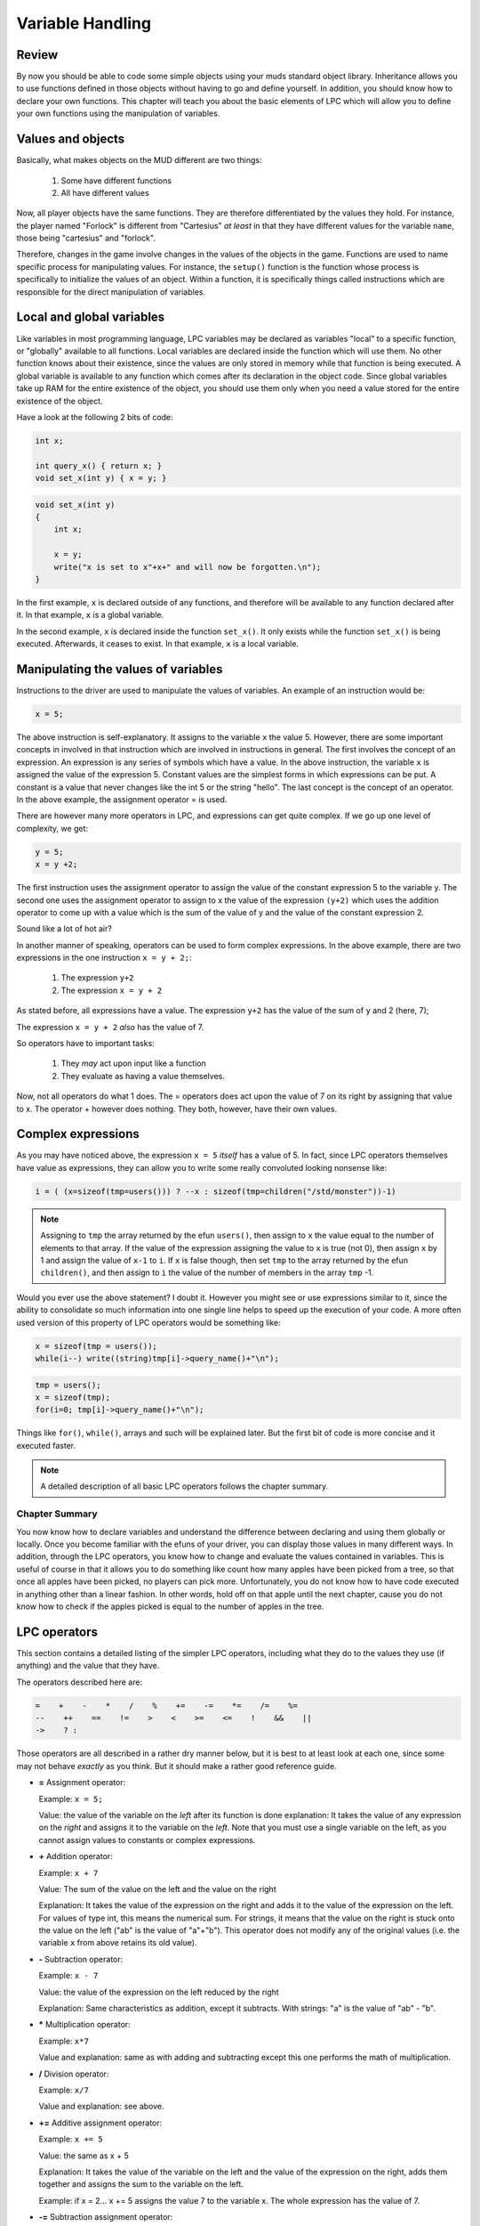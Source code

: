 #################
Variable Handling
#################

Review
======

By now you should be able to code some simple objects using your muds standard
object library.  Inheritance allows you to use functions defined in those
objects without having to go and define yourself.  In addition,
you should know how to declare your own functions.  This
chapter will teach you about the basic elements of LPC which will allow you to
define your own functions using the manipulation of variables.

Values and objects
==================

Basically, what makes objects on the MUD different are two things:

   1. Some have different functions
   2. All have different values

Now, all player objects have the same functions.  They are therefore
differentiated by the values they hold.  For instance, the player
named "Forlock" is different from "Cartesius" *at least* in that they
have different values for the variable ``name``, those being
"cartesius" and "forlock".

Therefore, changes in the game involve changes in the values of the objects
in the game. Functions are used to name specific process for manipulating
values.  For instance, the ``setup()`` function is the function whose
process is specifically to initialize the values of an object.
Within a function, it is specifically things called instructions which are
responsible for the direct manipulation of variables.

Local and global variables
==========================

Like variables in most programming language, LPC variables may be declared
as variables "local" to a specific function, or "globally" available
to all functions. Local variables are declared inside the function which
will use them.  No other function knows about their existence, since
the values are only stored in memory while that function is being executed.
A global variable is available to any function which comes after its
declaration in the object code. Since global variables take up RAM for
the entire existence of the object, you should use them only when
you need a value stored for the entire existence of the object.

Have a look at the following 2 bits of code:

.. code-block:: c

   int x;

   int query_x() { return x; }
   void set_x(int y) { x = y; }

.. code-block:: c

   void set_x(int y) 
   {
       int x;

       x = y;
       write("x is set to x"+x+" and will now be forgotten.\n");
   }

In the first example, ``x`` is declared outside of any functions, and therefore
will be available to any function declared after it.  In that example,
``x`` is a global variable.

In the second example, ``x`` is declared inside the function ``set_x()``.  It
only exists while the function ``set_x()`` is being executed. Afterwards,
it ceases to exist. In that example, ``x`` is a local variable.

Manipulating the values of variables
====================================

Instructions to the driver are used to manipulate the values of variables.
An example of an instruction would be:

.. code-block:: c

   x = 5;

The above instruction is self-explanatory.  It assigns to the variable
``x`` the value 5. However, there are some important concepts in involved
in that instruction which are involved in instructions in general.
The first involves the concept of an expression. An expression is
any series of symbols which have a value.  In the above instruction,
the variable ``x`` is assigned the value of the expression 5.  Constant
values are the simplest forms in which expressions can be put.  A constant
is a value that never changes like the int 5 or the string "hello".
The last concept is the concept of an operator.  In the above example,
the assignment operator = is used.

There are however many more operators in LPC, and expressions can get
quite complex.  If we go up one level of complexity, we get:

.. code-block:: c

   y = 5;
   x = y +2;

The first instruction uses the assignment operator to assign the value
of the constant expression 5 to the variable y.  The second one
uses the assignment operator to assign to x the value of the expression
``(y+2)`` which uses the addition operator to come up with a value which
is the sum of the value of y and the value of the constant expression 2.

Sound like a lot of hot air?

In another manner of speaking, operators can be used to form complex
expressions. In the above example, there are two expressions in the
one instruction ``x = y + 2;``:

    1. The expression ``y+2``
    2. The expression ``x = y + 2``

As stated before, all expressions have a value.  The expression
``y+2`` has the value of the sum of ``y`` and 2 (here, 7);

The expression ``x = y + 2`` *also* has the value of 7.

So operators have to important tasks:

    1. They *may* act upon input like a function
    2. They evaluate as having a value themselves.

Now, not all operators do what 1 does.  The = operators does act upon
the value of 7 on its right by assigning that value to x.  The operator
+ however does nothing.  They both, however, have their own values.

Complex expressions
===================

As you may have noticed above, the expression ``x = 5`` *itself* has a value
of 5.  In fact, since LPC operators themselves have value as expressions,
they can allow you to write some really convoluted looking nonsense like:

.. code-block:: c

   i = ( (x=sizeof(tmp=users())) ? --x : sizeof(tmp=children("/std/monster"))-1)

.. note::

    Assigning to ``tmp`` the array returned by the efun ``users()``, then assign to ``x``
    the value equal to the number of elements to that array.  If the value
    of the expression assigning the value to ``x`` is true (not 0), then assign
    ``x`` by 1 and assign the value of ``x-1`` to ``i``.  If ``x`` is false though,
    then set ``tmp`` to the array returned by the efun ``children()``, and then
    assign to ``i`` the value of the number of members in the array ``tmp`` -1.

Would you ever use the above statement? I doubt it.  However you might
see or use expressions similar to it, since the ability to consolidate
so much information into one single line helps to speed up the execution of
your code.  A more often used version of this property of LPC operators
would be something like:

.. code-block:: c

    x = sizeof(tmp = users());
    while(i--) write((string)tmp[i]->query_name()+"\n");

.. code-block:: c

    tmp = users();
    x = sizeof(tmp);
    for(i=0; tmp[i]->query_name()+"\n");

Things like ``for()``, ``while()``, arrays and such will be explained later.
But the first bit of code is more concise and it executed faster.

.. note::

    A detailed description of all basic LPC operators follows the chapter summary.

Chapter Summary
---------------

You now know how to declare variables and understand the difference between
declaring and using them globally or locally.  Once you become familiar
with the efuns of your driver, you can display those values in many different
ways.  In addition, through the LPC operators, you know how to change
and evaluate the values contained in variables.  This is useful of course
in that it allows you to do something like count how many apples have
been picked from a tree, so that once all apples have been picked, no
players can pick more.  Unfortunately, you do not know how to have
code executed in anything other than a linear fashion.  In other words,
hold off on that apple until the next chapter, cause you do not know
how to check if the apples picked is equal to the number of apples in the
tree.  

LPC operators
=============

This section contains a detailed listing of the simpler LPC operators,
including what they do to the values they use (if anything) and the value
that they have.

The operators described here are:

.. code-block:: c

     =    +    -    *    /    %    +=    -=    *=    /=    %=
     --    ++    ==    !=    >    <    >=    <=    !    &&    ||
     ->    ? :

Those operators are all described in a rather dry manner below, but it is best
to at least look at each one, since some may not behave *exactly* as
you think.  But it should make a rather good reference guide.

* **=** Assignment operator:

  Example: ``x = 5;``

  Value: the value of the variable on the *left* after its function is done
  explanation: It takes the value of any expression on the *right* and
  assigns it to the variable on the *left*.  Note that you must use
  a single variable on the left, as you cannot assign values to 
  constants or complex expressions.

* **+** Addition operator:
  
  Example: ``x + 7``

  Value: The sum of the value on the left and the value on the right
  
  Explanation: It takes the value of the expression on the right and
  adds it to the value of the expression on the left. For values
  of type int, this means the numerical sum. For strings,
  it means that the value on the right is stuck onto the value on
  the left ("ab" is the value of "a"+"b").  This operator does not
  modify any of the original values (i.e. the variable ``x`` from
  above retains its old value).

* **-** Subtraction operator:
  
  Example: ``x - 7``

  Value: the value of the expression on the left reduced by the right

  Explanation: Same characteristics as addition, except it subtracts.
  With strings: "a" is the value of "ab" - "b".

* ***** Multiplication operator:

  Example: ``x*7``
  
  Value and explanation: same as with adding and subtracting except
  this one performs the math of multiplication.

* **/** Division operator:
  
  Example: ``x/7``
  
  Value and explanation: see above.

* **+=** Additive assignment operator:
  
  Example: ``x += 5``

  Value: the same as x + 5
  
  Explanation: It takes the value of the variable on the left
  and the value of the expression on the right, adds them together
  and assigns the sum to the variable on the left.
  
  Example: if x = 2... x += 5 assigns the value
  7 to the variable x.  The whole expression has the value of 7.

* **-=** Subtraction assignment operator:
  
  Example: ``x-=7``
  
  Value: the value of the left value reduced by the right value
  
  Explanation: The same as += except for subtraction.

* ** \*= ** Multiplicative assignment operator:
  
  Example: ``x *= 7``
  
  Value: the value of the left value multiplied by the right
  
  Explanation: Similar to -= and += except for addition.

* **/=** Division assignment operator
  
  Example: ``x /= 7``
  
  Value: the value of the variable on the left divided by the right value
  
  Explanation: similar to above, except with division

* **++** Post/pre-increment operators
  
  Examples: ``i++`` or ``++i``
  
  Values: i++ has the value of i, ++i has the value of i+1
  
  Explanation: ++ changes the value of i by increasing it by 1.
  However, the value of the expression depends on where you
  place the ++.  ++i is the pre-increment operator.  This means
  that it performs the increment *before* giving a value.
  i++ is the post-increment operator.  It evaluates before incrementing
  i.  What is the point?  Well, it does not much matter to you at
  this point, but you should recognize what it means.

* **\-\-** Post/pre-decrement operators
  
  Examples: ``i--`` or ``--i``
  
  Values: i-- the value of i, --i the value of i reduced by 1
  
  Explanation: like ++ except for subtraction.

* **==** Equality operator
  
  Example: ``x == 5``
  
  Value: true or false (not 0 or 0)
  
  Explanation: it does nothing to either value, but it returns true if the 2 values are the same.
  It returns false if they are not equal.

* **!=** Inequality operator:
  
  Example: ``x != 5``
  
  Value: true or false
  
  Explanation returns true if the left expression is not equal to the right
  expression.  It returns fails if they are equal

* **>** greater than operator
  
  Example: ``x > 5``
  
  Value: true or false
  
  Explanation: true only if x has a value greater than 5
  false if the value is equal or less

* **<** Less than operator

* **>=** Greater than or equal to operator

* **<=** Less than or equal to operator
  
  Examples: ``x < y    x >= y    x <= y``
  
  Values: true or false
  
  Explanation: similar as to > except

    |  < true if left is less than right
    |  >= true if left is greater than *or equal to* right
    |  <= true if the left is less than *or equal to* the right

* **&&** Logical and operator:

* **||** Logical or operator:
  
  Examples: ``x && y      x || y``
  
  Values: true or false
  
  Explanation: If the right value and left value are non-zero, && is true.
  If either are false, then && is false.
  For ||, only one of the values must be true for it to evaluate
  as true.  It is only false if both values indeed
  are false

* **!** Negation operator:
  
  Example: ``!x``
  
  Value: true or false
  
  Explanation: If x is true, then !x is false. If x is false, !x is true.

A pair of more complicated ones that are here just for the sake of being
here.  Do not worry if they utterly confuse you.

* **->** The call other operator:
  
  Example: ``this_body()->query_name()``
  
  Value: The value returned by the function being called
  
  Explanation:  It calls the function which is on the right in the object
  on the left side of the operator.  The left expression *must* be
  an object, and the right expression *must* be the name of a function.
  If not such function exists in the object, it will return 0 (or
  more correctly, undefined).

* **? :**  Conditional operator
  
  Example: ``x ? y : z``
  
  Values: in the above example, if x is try, the value is y
  if x is false, the value of the expression is z
  
  Explanation: If the leftmost value is true, it will give the expression as
  a whole the value of the middle expression.  Else, it will give the
  expression as a whole the value of the rightmost expression.

.. note::

   A note on equality:  A very nasty error people make that is VERY difficult
   to debug is the error of placing = where you mean ==.  Since
   operators return values, they both make sense when being evaluated.
   In other words, no error occurs.  But they have very different values.  For example:
 
       ``if(x == 5)    if(x = 5)``

   The value of x == 5 is true if the value of x is 5, false otherwise.
   The value of x = 5 is 5 (and therefore always true).
   The if statement is looking for the expression in () to be either true or false,
   so if you had = and meant ==, you would end up with an expression that is
   always true.  And you would pull your hair out trying to figure out
   why things were not happening like they should 😊

.. disqus::


